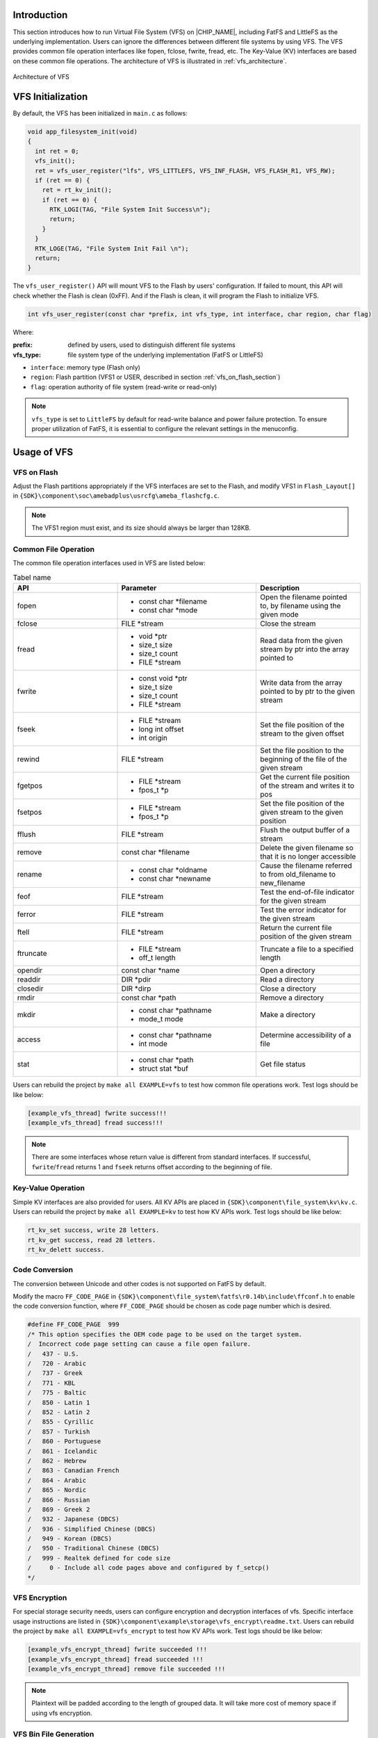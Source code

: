 .. _virtual_file_system:

Introduction
------------------------
This section introduces how to run Virtual File System (VFS) on |CHIP_NAME|, including FatFS and LittleFS as the underlying implementation. Users can ignore the differences between different file systems by using VFS. The VFS provides common file operation interfaces like fopen, fclose, fwrite, fread, etc. The Key-Value (KV) interfaces are based on these common file operations. The architecture of VFS is illustrated in :ref:`vfs_architecture`.

.. figure:: ../figures/vfs_architecture.svg
   :scale: 130%
   :align: center
   :name: vfs_architecture

   Architecture of VFS

VFS Initialization
------------------------------------
By default, the VFS has been initialized in ``main.c`` as follows:

.. code-block:: c

   void app_filesystem_init(void)
   {
     int ret = 0;
     vfs_init();
     ret = vfs_user_register("lfs", VFS_LITTLEFS, VFS_INF_FLASH, VFS_FLASH_R1, VFS_RW);
     if (ret == 0) {
       ret = rt_kv_init();
       if (ret == 0) {
         RTK_LOGI(TAG, "File System Init Success\n");
         return;
       }
     }
     RTK_LOGE(TAG, "File System Init Fail \n");
     return;
   }

The ``vfs_user_register()`` API will mount VFS to the Flash by users' configuration. If failed to mount, this API will check whether the Flash is clean (0xFF). And if the Flash is clean, it will program the Flash to initialize VFS.

.. code-block:: c

   int vfs_user_register(const char *prefix, int vfs_type, int interface, char region, char flag)

Where:

:prefix: defined by users, used to distinguish different file systems

:vfs_type: file system type of the underlying implementation (FatFS or LittleFS)

- ``interface``: memory type (Flash only)

- ``region``: Flash partition (VFS1 or USER, described in section :ref:`vfs_on_flash_section`)

- ``flag``: operation authority of file system (read-write or read-only)



.. note::
   ``vfs_type`` is set to ``LittleFS`` by default for read-write balance and power failure protection. To ensure proper utilization of FatFS, it is essential to configure the relevant settings in the menuconfig.


Usage of VFS
------------------------

.. _vfs_on_flash_section:
VFS on Flash
~~~~~~~~~~~~~~~~~~~~~~~~
Adjust the Flash partitions appropriately if the VFS interfaces are set to the Flash, and modify VFS1 in ``Flash_Layout[]`` in ``{SDK}\component\soc\amebadplus\usrcfg\ameba_flashcfg.c``.

.. code-block:: c
   :emphasize-lines: 11

   const FlashLayoutInfo_TypeDef Flash_Layout[] = {
       /*Region_Type,  [StartAddr, EndAddr]   */
       {IMG_BOOT,      0x08000000, 0x08013FFF}, //Boot Manifest(4K) + KM4 Bootloader(76K)
       //Users should modify below according to their own memory
       {IMG_APP_OTA1,  0x08014000, 0x081F3FFF}, //Certificate(4K) + Manifest(4K) + KM4 Application OTA1 + Manifest(4K) + RDP IMG OTA1

       {IMG_BOOT_OTA2, 0x08200000, 0x08213FFF}, //Boot Manifest(4K) + KM4 Bootloader(76K) OTA
       {IMG_APP_OTA2,  0x08214000, 0x083F3FFF}, //Certificate(4K) + Manifest(4K) + KM4 Application OTA2 + Manifest(4K) + RDP IMG OTA2

       {FTL,           0x08700000, 0x08702FFF}, //FTL for BT(>=12K), The start offset of flash pages which is allocated to FTL physical map.
       {VFS1,          0x08703000, 0x08722FFF}, //VFS region 1 (128K)
       {USER,          0xFFFFFFFF, 0xFFFFFFFF}, //Reserved for users

       /* End */
       {0xFF,          0xFFFFFFFF, 0xFFFFFFFF},
   };


.. note::
   The VFS1 region must exist, and its size should always be larger than 128KB.


Common File Operation
~~~~~~~~~~~~~~~~~~~~~~~~~~~~~~~~~~~~~~~~~~
The common file operation interfaces used in VFS are listed below:


.. table:: Tabel name
   :width: 100%
   :widths: 30 40 30
   :class: longtable

   +-----------+------------------------+------------------------------------------------------------------------+
   | API       | Parameter              | Description                                                            |
   +===========+========================+========================================================================+
   | fopen     | - const char *filename | Open the filename pointed to, by filename using the given mode         |
   |           |                        |                                                                        |
   |           | - const char *mode     |                                                                        |
   +-----------+------------------------+------------------------------------------------------------------------+
   | fclose    | FILE *stream           | Close the stream                                                       |
   +-----------+------------------------+------------------------------------------------------------------------+
   | fread     | - void *ptr            | Read data from the given stream by ptr into the array pointed to       |
   |           |                        |                                                                        |
   |           | - size_t size          |                                                                        |
   |           |                        |                                                                        |
   |           | - size_t count         |                                                                        |
   |           |                        |                                                                        |
   |           | - FILE *stream         |                                                                        |
   +-----------+------------------------+------------------------------------------------------------------------+
   | fwrite    | - const void *ptr      | Write data from the array pointed to by ptr to the given stream        |
   |           |                        |                                                                        |
   |           | - size_t size          |                                                                        |
   |           |                        |                                                                        |
   |           | - size_t count         |                                                                        |
   |           |                        |                                                                        |
   |           | - FILE *stream         |                                                                        |
   +-----------+------------------------+------------------------------------------------------------------------+
   | fseek     | - FILE *stream         | Set the file position of the stream to the given offset                |
   |           |                        |                                                                        |
   |           | - long int offset      |                                                                        |
   |           |                        |                                                                        |
   |           | - int origin           |                                                                        |
   +-----------+------------------------+------------------------------------------------------------------------+
   | rewind    | FILE *stream           | Set the file position to the beginning of the file of the given stream |
   +-----------+------------------------+------------------------------------------------------------------------+
   | fgetpos   | - FILE *stream         | Get the current file position of the stream and writes it to pos       |
   |           |                        |                                                                        |
   |           | - fpos_t *p            |                                                                        |
   +-----------+------------------------+------------------------------------------------------------------------+
   | fsetpos   | - FILE *stream         | Set the file position of the given stream to the given position        |
   |           |                        |                                                                        |
   |           | - fpos_t *p            |                                                                        |
   +-----------+------------------------+------------------------------------------------------------------------+
   | fflush    | FILE *stream           | Flush the output buffer of a stream                                    |
   +-----------+------------------------+------------------------------------------------------------------------+
   | remove    | const char *filename   | Delete the given filename so that it is no longer accessible           |
   +-----------+------------------------+------------------------------------------------------------------------+
   | rename    | - const char *oldname  | Cause the filename referred to from old_filename to new_filename       |
   |           |                        |                                                                        |
   |           | - const char *newname  |                                                                        |
   +-----------+------------------------+------------------------------------------------------------------------+
   | feof      | FILE *stream           | Test the end-of-file indicator for the given stream                    |
   +-----------+------------------------+------------------------------------------------------------------------+
   | ferror    | FILE *stream           | Test the error indicator for the given stream                          |
   +-----------+------------------------+------------------------------------------------------------------------+
   | ftell     | FILE *stream           | Return the current file position of the given stream                   |
   +-----------+------------------------+------------------------------------------------------------------------+
   | ftruncate | - FILE *stream         | Truncate a file to a specified length                                  |
   |           |                        |                                                                        |
   |           | - off_t length         |                                                                        |
   +-----------+------------------------+------------------------------------------------------------------------+
   | opendir   | const char *name       | Open a directory                                                       |
   +-----------+------------------------+------------------------------------------------------------------------+
   | readdir   | DIR *pdir              | Read a directory                                                       |
   +-----------+------------------------+------------------------------------------------------------------------+
   | closedir  | DIR *dirp              | Close a directory                                                      |
   +-----------+------------------------+------------------------------------------------------------------------+
   | rmdir     | const char *path       | Remove a directory                                                     |
   +-----------+------------------------+------------------------------------------------------------------------+
   | mkdir     | - const char *pathname | Make a directory                                                       |
   |           |                        |                                                                        |
   |           | - mode_t mode          |                                                                        |
   +-----------+------------------------+------------------------------------------------------------------------+
   | access    | - const char *pathname | Determine accessibility of a file                                      |
   |           |                        |                                                                        |
   |           | - int mode             |                                                                        |
   +-----------+------------------------+------------------------------------------------------------------------+
   | stat      | - const char *path     | Get file status                                                        |
   |           |                        |                                                                        |
   |           | - struct stat *buf     |                                                                        |
   +-----------+------------------------+------------------------------------------------------------------------+


Users can rebuild the project by ``make all EXAMPLE=vfs`` to test how common file operations work. Test logs should be like below:

.. code::
   
   [example_vfs_thread] fwrite success!!!
   [example_vfs_thread] fread success!!!



.. note::
   There are some interfaces whose return value is different from standard interfaces. If successful, ``fwrite``/``fread`` returns 1 and ``fseek`` returns offset according to the beginning of file.


Key-Value Operation
~~~~~~~~~~~~~~~~~~~~~~~~~~~~~~~~~~~~~~
Simple KV interfaces are also provided for users. All KV APIs are placed in ``{SDK}\component\file_system\kv\kv.c``. Users can rebuild the project by ``make all EXAMPLE=kv`` to test how KV APIs work. Test logs should be like below:

.. code::

   rt_kv_set success, write 28 letters.
   rt_kv_get success, read 28 letters.
   rt_kv_delett success.

Code Conversion
~~~~~~~~~~~~~~~~~~~~~~~~~~~~~~
The conversion between Unicode and other codes is not supported on FatFS by default.


Modify the macro ``FF_CODE_PAGE`` in ``{SDK}\component\file_system\fatfs\r0.14b\include\ffconf.h``  to enable the code conversion function, where ``FF_CODE_PAGE`` should be chosen as code page number which is desired.

.. code::

   #define FF_CODE_PAGE  999
   /* This option specifies the OEM code page to be used on the target system.
   /  Incorrect code page setting can cause a file open failure.
   /   437 - U.S.
   /   720 - Arabic
   /   737 - Greek
   /   771 - KBL
   /   775 - Baltic
   /   850 - Latin 1
   /   852 - Latin 2
   /   855 - Cyrillic
   /   857 - Turkish
   /   860 - Portuguese
   /   861 - Icelandic
   /   862 - Hebrew
   /   863 - Canadian French
   /   864 - Arabic
   /   865 - Nordic
   /   866 - Russian
   /   869 - Greek 2
   /   932 - Japanese (DBCS)
   /   936 - Simplified Chinese (DBCS)
   /   949 - Korean (DBCS)
   /   950 - Traditional Chinese (DBCS)
   /   999 - Realtek defined for code size
   /     0 - Include all code pages above and configured by f_setcp()
   */

VFS Encryption
~~~~~~~~~~~~~~~~~~~~~~~~~~~~
For special storage security needs, users can configure encryption and decryption interfaces of vfs. Specific interface usage instructions are listed in ``{SDK}\component\example\storage\vfs_encrypt\readme.txt``. Users can rebuild the project by ``make all EXAMPLE=vfs_encrypt`` to test how KV APIs work. Test logs should be like below:

.. code::

   [example_vfs_encrypt_thread] fwrite succeeded !!!
   [example_vfs_encrypt_thread] fread succeeded !!!
   [example_vfs_encrypt_thread] remove file succeeded !!!



.. note::
   Plaintext will be padded according to the length of grouped data. It will take more cost of memory space if using vfs encryption.


VFS Bin File Generation
~~~~~~~~~~~~~~~~~~~~~~~~~~~~~~~~~~~~~~~~~~~~~~
If data needs to be placed in the Flash in advance, VFS bin file can be generated on PC. After generating the bin file, it should be downloaded to VFS1 region according to the Flash layout.

LittleFS Bin File Generation
^^^^^^^^^^^^^^^^^^^^^^^^^^^^^^^^^^^^^^^^^^^^^^^^^^^^^^^^
1. Prepare a needed object folder including files before generating LittleFS bin files. For example:

   .. figure:: ../figures/littlefs_bin_generation_step1.png
      :scale: 90%
      :align: center

   ``AUDIO`` and ``KV`` directories will be LittleFS directory in the Flash.

2. Use the command ``$./mklittlefs -b 4096 -p 256 -c test image_littlefs.bin`` in ``mklittlefs`` tool located at ``\tools\littlefs`` to generate LittleFS bin files.

   Where:

      - ``b``: block size decided by Flash

      - ``p``: page size

      - ``s``: bin file size

      - ``c``: object folder

      - ``<Image_littlefs.bin>``: LittleFS bin file name

   .. figure:: ../figures/littlefs_bin_generation_step2.png
      :scale: 90%
      :align: center

   .. note::
      "-b 4096" and "-p 256" are default configurations, users should adapt the configuration according to "block_size" and "cache_size" of ``lfs_config`` in \ ``{SDK}\component\file_system\littlefs\littlefs_adapter.c.``\  "-s 0x20000" is according to VFS1 region mentioned in section :ref:`vfs_on_flash_section`.


3. Download the image to the Flash.

   The start address of image should be VFS1 Flash region address mentioned in section :ref:`vfs_on_flash_section`. Test logs are shown below:

   .. code::

      ==========mklittlefs example==========
      [TEST1]: This is a test file for mklittle …
      [AUDIO1]: Copyright (c) 2013 Realtek …

FatFS Bin File Generation
^^^^^^^^^^^^^^^^^^^^^^^^^^^^^^^^^^^^^^^^^^^^^^^^^^
The steps to generate FatFS bin files are listed below:

1. Use command ``root@ubuntu # dd if=/dev/zero of=test.bin count=64 bs=1KB`` to create ``test.bin`` that has 64 blocks and each block is 1KB.

2. Use command ``root@ubuntu # mkfs.fat -S 512-F 12 test.bin`` to build a FAT file system.

3. Use command ``root@ubuntu # sudo mount test.bin ./fs`` to mount ``test.bin`` to file folder fs.

4. Use command ``root@ubuntu # sudocphello.txt ./fs`` to copy the files that users want to store into ``test.bin``.

   In this step, ``hello.txt`` is stored in ``test.bin``.

5. Use command ``root@ubuntu # sudoumount ./fs`` to generate the FatFS file after unmounting ``test.bin``.

   Users should find other related information from the internet, and copy ``test.bin`` into user data area of Flash finally.

